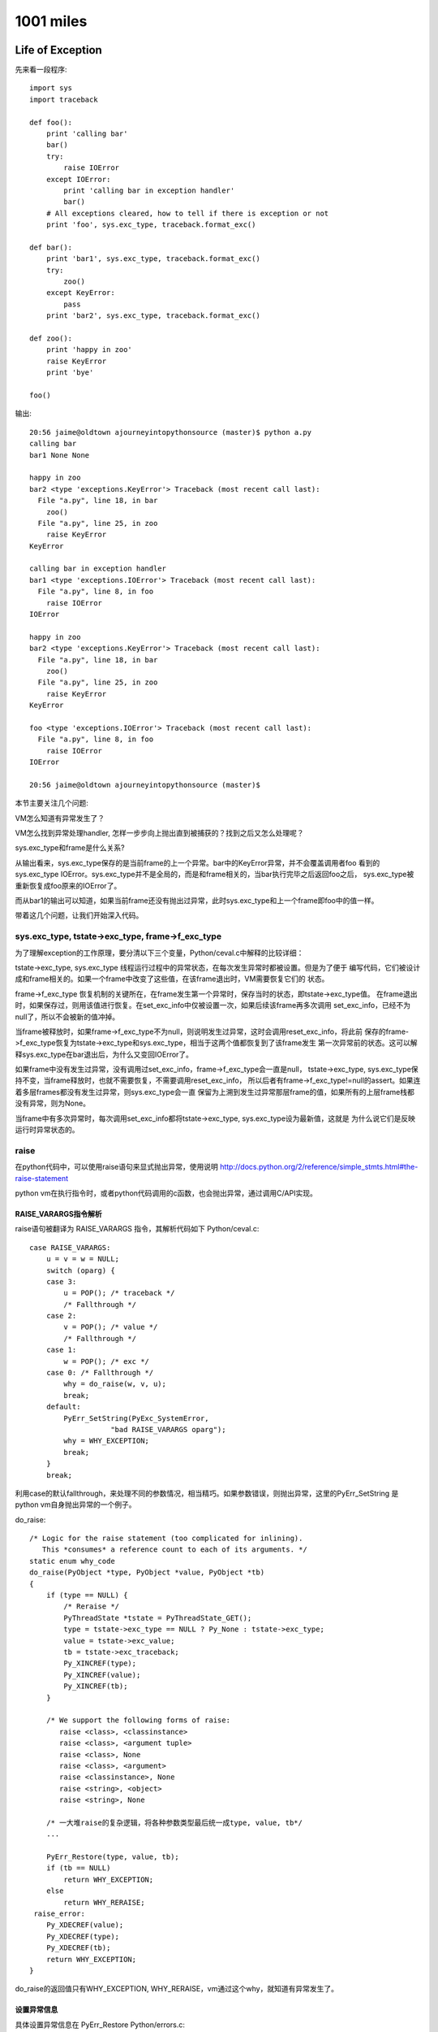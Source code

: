 1001 miles
============  
Life of Exception
-----------------------------
先来看一段程序::

    import sys
    import traceback

    def foo():
        print 'calling bar'
        bar()
        try:
            raise IOError
        except IOError:
            print 'calling bar in exception handler'
            bar()
        # All exceptions cleared, how to tell if there is exception or not
        print 'foo', sys.exc_type, traceback.format_exc()

    def bar():
        print 'bar1', sys.exc_type, traceback.format_exc()
        try:
            zoo()
        except KeyError:
            pass
        print 'bar2', sys.exc_type, traceback.format_exc()

    def zoo():
        print 'happy in zoo'
        raise KeyError
        print 'bye'

    foo()

输出::

    20:56 jaime@oldtown ajourneyintopythonsource (master)$ python a.py 
    calling bar
    bar1 None None

    happy in zoo
    bar2 <type 'exceptions.KeyError'> Traceback (most recent call last):
      File "a.py", line 18, in bar
        zoo()
      File "a.py", line 25, in zoo
        raise KeyError
    KeyError

    calling bar in exception handler
    bar1 <type 'exceptions.IOError'> Traceback (most recent call last):
      File "a.py", line 8, in foo
        raise IOError
    IOError

    happy in zoo
    bar2 <type 'exceptions.KeyError'> Traceback (most recent call last):
      File "a.py", line 18, in bar
        zoo()
      File "a.py", line 25, in zoo
        raise KeyError
    KeyError

    foo <type 'exceptions.IOError'> Traceback (most recent call last):
      File "a.py", line 8, in foo
        raise IOError
    IOError

    20:56 jaime@oldtown ajourneyintopythonsource (master)$ 

本节主要关注几个问题:

VM怎么知道有异常发生了？

VM怎么找到异常处理handler, 怎样一步步向上抛出直到被捕获的？找到之后又怎么处理呢？

sys.exc_type和frame是什么关系?

从输出看来，sys.exc_type保存的是当前frame的上一个异常。bar中的KeyError异常，并不会覆盖调用者foo
看到的sys.exc_type IOError。sys.exc_type并不是全局的，而是和frame相关的，当bar执行完毕之后返回foo之后，
sys.exc_type被重新恢复成foo原来的IOError了。

而从bar1的输出可以知道，如果当前frame还没有抛出过异常，此时sys.exc_type和上一个frame即foo中的值一样。

带着这几个问题，让我们开始深入代码。

sys.exc_type, tstate->exc_type, frame->f_exc_type
~~~~~~~~~~~~~~~~~~~~~~~~~~~~~~~~~~~~~~~~~~~~~~~~~~~~~~~~
为了理解exception的工作原理，要分清以下三个变量，Python/ceval.c中解释的比较详细：

tstate->exc_type, sys.exc_type 线程运行过程中的异常状态，在每次发生异常时都被设置。但是为了便于
编写代码，它们被设计成和frame相关的。如果一个frame中改变了这些值，在该frame退出时，VM需要恢复它们的
状态。

frame->f_exc_type 恢复机制的关键所在，在frame发生第一个异常时，保存当时的状态，即tstate->exc_type值。
在frame退出时，如果保存过，则用该值进行恢复。在set_exc_info中仅被设置一次，如果后续该frame再多次调用
set_exc_info，已经不为null了，所以不会被新的值冲掉。

当frame被释放时，如果frame->f_exc_type不为null，则说明发生过异常，这时会调用reset_exc_info，将此前
保存的frame->f_exc_type恢复为tstate->exc_type和sys.exc_type，相当于这两个值都恢复到了该frame发生
第一次异常前的状态。这可以解释sys.exc_type在bar退出后，为什么又变回IOError了。

如果frame中没有发生过异常，没有调用过set_exc_info，frame->f_exc_type会一直是null，
tstate->exc_type, sys.exc_type保持不变，当frame释放时，也就不需要恢复，不需要调用reset_exc_info，
所以后者有frame->f_exc_type!=null的assert。如果连着多层frames都没有发生过异常，则sys.exc_type会一直
保留为上溯到发生过异常那层frame的值，如果所有的上层frame栈都没有异常，则为None。

当frame中有多次异常时，每次调用set_exc_info都将tstate->exc_type, sys.exc_type设为最新值，这就是
为什么说它们是反映运行时异常状态的。

raise
~~~~~~~~~~~~~~~~~~~~~~
在python代码中，可以使用raise语句来显式抛出异常，使用说明 
http://docs.python.org/2/reference/simple_stmts.html#the-raise-statement

python vm在执行指令时，或者python代码调用的c函数，也会抛出异常，通过调用C/API实现。

RAISE_VARARGS指令解析
^^^^^^^^^^^^^^^^^^^^^^^^^^^
raise语句被翻译为 RAISE_VARARGS 指令，其解析代码如下 Python/ceval.c::

        case RAISE_VARARGS:
            u = v = w = NULL;
            switch (oparg) {
            case 3:
                u = POP(); /* traceback */
                /* Fallthrough */
            case 2:
                v = POP(); /* value */
                /* Fallthrough */
            case 1:
                w = POP(); /* exc */
            case 0: /* Fallthrough */
                why = do_raise(w, v, u);
                break;
            default:
                PyErr_SetString(PyExc_SystemError,
                           "bad RAISE_VARARGS oparg");
                why = WHY_EXCEPTION;
                break;
            }
            break;

利用case的默认fallthrough，来处理不同的参数情况，相当精巧。如果参数错误，则抛出异常，这里的PyErr_SetString
是python vm自身抛出异常的一个例子。

do_raise::

    /* Logic for the raise statement (too complicated for inlining).
       This *consumes* a reference count to each of its arguments. */
    static enum why_code
    do_raise(PyObject *type, PyObject *value, PyObject *tb)
    {
        if (type == NULL) {
            /* Reraise */
            PyThreadState *tstate = PyThreadState_GET();
            type = tstate->exc_type == NULL ? Py_None : tstate->exc_type;
            value = tstate->exc_value;
            tb = tstate->exc_traceback;
            Py_XINCREF(type);
            Py_XINCREF(value);
            Py_XINCREF(tb);
        }

        /* We support the following forms of raise:
           raise <class>, <classinstance>
           raise <class>, <argument tuple>
           raise <class>, None
           raise <class>, <argument>
           raise <classinstance>, None
           raise <string>, <object>
           raise <string>, None

        /* 一大堆raise的复杂逻辑，将各种参数类型最后统一成type, value, tb*/
        ...

        PyErr_Restore(type, value, tb);
        if (tb == NULL)
            return WHY_EXCEPTION;
        else
            return WHY_RERAISE;
     raise_error:
        Py_XDECREF(value);
        Py_XDECREF(type);
        Py_XDECREF(tb);
        return WHY_EXCEPTION;
    }

do_raise的返回值只有WHY_EXCEPTION, WHY_RERAISE，vm通过这个why，就知道有异常发生了。

设置异常信息
^^^^^^^^^^^^^^^^^^^^^^^^
具体设置异常信息在 PyErr_Restore Python/errors.c::

    void
    PyErr_Restore(PyObject *type, PyObject *value, PyObject *traceback)
    {
        PyThreadState *tstate = PyThreadState_GET();
        PyObject *oldtype, *oldvalue, *oldtraceback;

        if (traceback != NULL && !PyTraceBack_Check(traceback)) {
            /* XXX Should never happen -- fatal error instead? */
            /* Well, it could be None. */
            Py_DECREF(traceback);
            traceback = NULL;
        }

        /* Save these in locals to safeguard against recursive
           invocation through Py_XDECREF */
        oldtype = tstate->curexc_type;
        oldvalue = tstate->curexc_value;
        oldtraceback = tstate->curexc_traceback;

        tstate->curexc_type = type;
        tstate->curexc_value = value;
        tstate->curexc_traceback = traceback;

        Py_XDECREF(oldtype);
        Py_XDECREF(oldvalue);
        Py_XDECREF(oldtraceback);
    }

设置了tstate->curexc_type，而不是tstate->exc_type，才明白，原来当前线程的异常信息都是存在
前者里的，后者tstate->exc_type, 和sys.exc_type，只是为了方便在except的handler中拿到本frame的
异常信息之用。不然如果sys.exc_type不是frame相关的，如果handler自身也有异常，就会冲掉原来的异常。
当然除非你用except Exception, e的方法先保存下这个e。

由于任何时候都只有一个异常在被处理: 1. 查找handler中(只能有一个查找)，2. 执行handler中(相当于已被处理，
如果再有异常则goto 1)，所以用一个变量tstate->curexc_type来存储当前异常信息，是合理的。

相应读取当前异常信息的PyErr_Occurred就简单多了::

    PyObject *
    PyErr_Occurred(void)
    {
        PyThreadState *tstate = PyThreadState_GET();

        return tstate->curexc_type;
    }

判断是否有异常发生，简言之，如果当前线程的tstate->curexc_type 不是NULL，则python就认为有什么地方抛出异常了。

查看当前异常是否匹配某个异常exc PyErr_ExceptionMatches

清空异常信息 PyErr_Clear，将tstate->curexc_type设为null， 让系统认为没有异常发生。

NoMemory的异常比较有意思::

    PyObject *
    PyErr_NoMemory(void)
    {
        if (PyErr_ExceptionMatches(PyExc_MemoryError))
            /* already current */
            return NULL;

        /* raise the pre-allocated instance if it still exists */
        if (PyExc_MemoryErrorInst)
            PyErr_SetObject(PyExc_MemoryError, PyExc_MemoryErrorInst);
        else
            /* this will probably fail since there's no memory and hee,
               hee, we have to instantiate this class
            */
            //已经没有内存了，所以只有抛出一个class了事
            PyErr_SetNone(PyExc_MemoryError);

        return NULL;
    }

VM感知异常发生
^^^^^^^^^^^^^^^^^^^^^^^
现在的情况是，执行到了raise语句，或者其他指令，函数执行过程中，发生了异常，异常信息
已经被记录到tstate->curexc_type，但是vm的主循环怎么感知到这个异常并启动处理机制呢？

RAISE_VARARGS 设置了why之后，就break掉指令解析switch结构，跳转到on_error label了。

why::

    /* Status code for main loop (reason for stack unwind) */
    enum why_code {
            WHY_NOT =       0x0001, /* No error */
            WHY_EXCEPTION = 0x0002, /* Exception occurred */
            WHY_RERAISE =   0x0004, /* Exception re-raised by 'finally' */
            WHY_RETURN =    0x0008, /* 'return' statement */
            WHY_BREAK =     0x0010, /* 'break' statement */
            WHY_CONTINUE =  0x0020, /* 'continue' statement */
            WHY_YIELD =     0x0040  /* 'yield' operator */
    };

指令善后处理 on_error::

            on_error:

                    READ_TIMESTAMP(inst1);

                    /* Quickly continue if no error occurred */

                    if (why == WHY_NOT) {
                        if (err == 0 && x != NULL) {
                        // 调用PyErr_Occurred再检测一次，看是否真的没有错误
                        // CHECKEXC 主要是为了防止vm自身实现错误导致的意外情况
                        // Q: 本次exception处理完之后，是什么时候调用PyErr_Clear的？
            #ifdef CHECKEXC
                            /* This check is expensive! */
                            if (PyErr_Occurred())
                                fprintf(stderr,
                                    "XXX undetected error\n");
                            else {
            #endif
                                READ_TIMESTAMP(loop1);
                                continue; /* Normal, fast path */
            #ifdef CHECKEXC
                            }
            #endif
                        }
                        // err 不为0，或者指令运算结果x为NULL
                        // 这应该是很多c扩展模块里面返回NULL就会抛出异常的原理
                        why = WHY_EXCEPTION;
                        x = Py_None;
                        err = 0;
                    }

                    /* Double-check exception status */

                    if (why == WHY_EXCEPTION || why == WHY_RERAISE) {
                        if (!PyErr_Occurred()) {
                            // 设置了why，但是却没有异常信息
                            PyErr_SetString(PyExc_SystemError,
                                "error return without exception set");
                            why = WHY_EXCEPTION;
                        }
                    }
            #ifdef CHECKEXC
                    else {
                        // 没有设置why，却有异常信息
                        ...
                    }
            #endif

                    /* Log traceback info if this is a real exception */
                    ...


                    /* For the rest, treat WHY_RERAISE as WHY_EXCEPTION */

                    if (why == WHY_RERAISE)
                        why = WHY_EXCEPTION;


好的，VM对why的处理到此结束，下面就开始寻找except handler了，对堆栈进行复杂的操作，
不停的回溯frame，直到遇到一个except语句为止。

except
~~~~~~~~~~~~~~~~~~~
异常！异常！Don't panic，我们有except。

异常处理指令
^^^^^^^^^^^^^^^^^^^^^^^^^^^^^^^^^^^^^
try..except..finally对应的vm指令::

    10:07 jaime@oldtown ajourneyintopythonsource (master)$ cat e.py


    def foo():
        raise IOError

    try:
        a = 1
        foo()
    except IOError:
        print 'IOError'
    finally:
        print 'Finally'

    a = 2
    10:26 jaime@oldtown ajourneyintopythonsource (master)$ 


    10:07 jaime@oldtown ajourneyintopythonsource (master)$ python -m dis e.py 
      3           0 LOAD_CONST               0 (<code object foo at 0x1006f56b0, file "e.py", line 3>)
                  3 MAKE_FUNCTION            0
                  6 STORE_NAME               0 (foo)

      6           9 SETUP_FINALLY           46 (to 58)
                 12 SETUP_EXCEPT            17 (to 32)

      7          15 LOAD_CONST               1 (1)
                 18 STORE_NAME               1 (a)

      8          21 LOAD_NAME                0 (foo)
                 24 CALL_FUNCTION            0
                 27 POP_TOP             
                 28 POP_BLOCK           
                 29 JUMP_FORWARD            22 (to 54)

      9     >>   32 DUP_TOP             
                 33 LOAD_NAME                2 (IOError)
                 36 COMPARE_OP              10 (exception match)
                 39 POP_JUMP_IF_FALSE       53
                 42 POP_TOP             
                 43 POP_TOP             
                 44 POP_TOP             

     10          45 LOAD_CONST               2 ('IOError')
                 48 PRINT_ITEM          
                 49 PRINT_NEWLINE       
                 50 JUMP_FORWARD             1 (to 54)
            >>   53 END_FINALLY         
            >>   54 POP_BLOCK           
                 55 LOAD_CONST               3 (None)

     12     >>   58 LOAD_CONST               4 ('Finally')
                 61 PRINT_ITEM          
                 62 PRINT_NEWLINE       
                 63 END_FINALLY         

     14          64 LOAD_CONST               5 (2)
                 67 STORE_NAME               1 (a)
                 70 LOAD_CONST               3 (None)
                 73 RETURN_VALUE        

SETUP_EXCEPT，SETUP_FINALLY: 初始化try block，记录except，finally的地址

指令24 CALL_FUNCTION调用函数foo，如果没有异常，指令29直接跳转到54执行finally。

如果有异常，则指令24返回的时候，确切的说是foo函数的raise语句执行完之后，python vm就会启动异常处理机制，
找到SETUP_EXCEPT记录的except地址32，调整堆栈，跳转到这里执行。注意，这个跳转是vm自动完成的，并没有对应的
指令，这一部分的介绍见下节。

进入handler之后，如果except匹配，则执行完处理语句后，指令50直接跳转到指令54执行finally。
如果异常不匹配，指令39跳转到指令53，比匹配的情况多执行了一个END_FINALLY，reraise异常，
即该异常也算被handle过了，只不过这个handle因为不匹配，选择重新抛出了异常::

    case END_FINALLY:
            v = POP();
            if (PyInt_Check(v)) {
            ...
            }
            else if (PyExceptionClass_Check(v) ||
                     PyString_Check(v)) {
                w = POP();
                u = POP();
                PyErr_Restore(v, w, u);
                why = WHY_RERAISE;
                break;
            }
            ...
            Py_DECREF(v);
            break;

指令53执行完后，也执行了finally部分代码。可见，python vm生成的try block handler编译码，
保证了不管在什么情况下，finally都会得到执行。

如果try有多个except语句，也和此类似，实际上try的handler只有一个，多个except只是
对应于该handler里的多个条件判断。SETUP_EXCEPT指令只记录第一个except的跳转地址。

如果try没有except语句，那么就不会有SETUP_EXCEPT指令，而只有一个SETUP_FINALLY指令，
finally的代码既是该block的handler。

寻找handler
^^^^^^^^^^^^^^^^^^^^^
::

            /* Unwind stacks if a (pseudo) exception occurred */

            /* block结束处理。Q: 有那些情况会生成一个新的block？
            exception是一种特殊的block，先在本frame的所有blocks里面寻找handler，
            如果没有找到，则退出本frame，到上一层frame里面继续寻找。frame的退出通常意味着函数的返回，
            即CALL_FUNCTION指令的返回，在上一层frame里面，又会继续走到这段代码。
            */

            fast_block_end:
                    // 逐层向上回溯block。Q: Block, Frame有什么区别？
                    while (why != WHY_NOT && f->f_iblock > 0) {

                        // 获得上一层block，循环迭代器
                        PyTryBlock *b = PyFrame_BlockPop(f);

                        assert(why != WHY_YIELD);
                        // continue语句
                        if (b->b_type == SETUP_LOOP && why == WHY_CONTINUE) {
                            /* For a continue inside a try block,
                               don't pop the block for the loop. */
                            PyFrame_BlockSetup(f, b->b_type, b->b_handler,
                                               b->b_level);
                            why = WHY_NOT;
                            JUMPTO(PyInt_AS_LONG(retval));
                            Py_DECREF(retval);
                            break;
                        }

                        // 清除堆栈
                        while (STACK_LEVEL() > b->b_level) {
                            v = POP();
                            Py_XDECREF(v);
                        }
                        // break语句
                        if (b->b_type == SETUP_LOOP && why == WHY_BREAK) {
                            why = WHY_NOT;
                            JUMPTO(b->b_handler);
                            break;
                        }

                        // Good, 找到最近一层try..except..block块了
                        if (b->b_type == SETUP_FINALLY || // 对应于没有except只有finally的情况，finally必须得到执行
                            (b->b_type == SETUP_EXCEPT &&
                             why == WHY_EXCEPTION)) {
                            if (why == WHY_EXCEPTION) {
                                PyObject *exc, *val, *tb;
                                PyErr_Fetch(&exc, &val, &tb);
                                if (val == NULL) {
                                    val = Py_None;
                                    Py_INCREF(val);
                                }
                                /* Make the raw exception data
                                   available to the handler,
                                   so a program can emulate the
                                   Python main loop.  Don't do
                                   this for 'finally'. */

                                // 设置 tstate->exc_type, sys.exc_type
                                if (b->b_type == SETUP_EXCEPT) {
                                    PyErr_NormalizeException(
                                        &exc, &val, &tb);
                                    set_exc_info(tstate,
                                                 exc, val, tb);
                                }
                                // 把异常信息压入堆栈，为执行except handler做准备
                                // 对应于上面反汇编后 42, 43, 44 三个POP指令
                                if (tb == NULL) {
                                    Py_INCREF(Py_None);
                                    PUSH(Py_None);
                                } else
                                    PUSH(tb);
                                PUSH(val);
                                PUSH(exc);
                            }
                            else {
                            // 函数返回的情况
                                if (why & (WHY_RETURN | WHY_CONTINUE))
                                    PUSH(retval);
                                v = PyInt_FromLong((long)why);
                                PUSH(v);
                            }
                            /* 跳转到block的handler，即except handler
                            注意why已经变为WHY_NOT了，意味着异常处理handler已经找到了
                            至于是否匹配则交由python层去解决。还记得上面吗？如果没匹配，会执行
                            END_FINALLY重新raise异常*/
                            why = WHY_NOT;
                            JUMPTO(b->b_handler);
                            break;
                        }
                    } /* unwind stack */

                    /* End the loop if we still have an error (or return) */

                    // 在本frame里面没有找到handler，结束loop，退出本frame执行
                    if (why != WHY_NOT)
                        break;
                    READ_TIMESTAMP(loop1);

                } /* main loop */ //指令解析for loop

                ...

                // frame结束的时候，恢复tstate->exc_type, sys.exc_type
                if (tstate->frame->f_exc_type != NULL)
                    reset_exc_info(tstate);
                else {
                    assert(tstate->frame->f_exc_value == NULL);
                    assert(tstate->frame->f_exc_traceback == NULL);
                }

                /* pop frame */
            exit_eval_frame:
                Py_LeaveRecursiveCall();
                tstate->frame = f->f_back;

                return retval;
            }

至此，你也许还有一个疑问，tstate->curexc_type是不是没有清掉？进入handler之后，已经恢复了正常的
指令执行流程，下一条指令执行的时候，PyErr_Occurred肯定不能返回true，这个问题不解决，就像有个东西
一直在hunting你，让你坐立不安。

看看 PyErr_Fetch 吧，Python/errors.c::

    void
    PyErr_Fetch(PyObject **p_type, PyObject **p_value, PyObject **p_traceback)
    {
        PyThreadState *tstate = PyThreadState_GET();

        *p_type = tstate->curexc_type;
        *p_value = tstate->curexc_value;
        *p_traceback = tstate->curexc_traceback;

        tstate->curexc_type = NULL;
        tstate->curexc_value = NULL;
        tstate->curexc_traceback = NULL;
    }

世界安静了，一切都在恰当的位置。

自制极简socket模块
--------------------------------
socket是python网络通信的主要模块，它实际上只是_socket的一个简单wrap。通过分析_socket模块的
源码 Modules/socketmodule.c，可以加深对python socket工作原理的理解。

这个文件有5000多行，如果我们只想要最基本的网络功能，建立连接，接收，发送tcp数据，别的
如ipv6，gethostby*, inet_*等辅助性函数都不需要，也不用考虑平台可移植性，这样一个
极简的可以工作socket模块会是什么样子呢?

注：本例中的代码几乎全部copy自socketmodule.c

完整代码: https://github.com/nkchenz/cpythonjourney/blob/sockmini/Modules/socketmini.c

_sockmini模块
~~~~~~~~~~~~~~~~~~
我们的新模块为_sockmini，将使用一个新的类型sockmini来标识自定义的socket对象， 对应关系:
_socket -> _sockmini, _socket.socket -> _sockmini.sockmini

新建文件 Modules/socketmini.c::

    static PyMethodDef sockmini_methods[] = {
        {"setdefaulttimeout",       socket_setdefaulttimeout,
         METH_O, setdefaulttimeout_doc},
        {NULL}  /* Sentinel */
    };

    PyMODINIT_FUNC
    init_sockmini(void) 
    {
        PyObject* m;

        m = Py_InitModule3("_sockmini", sockmini_methods, "sockmini module");
        if(m == NULL)
            return;

        /* The general exception type */
        socket_error = PyErr_NewException("_sockmini.error",
                                          PyExc_IOError, NULL);
        if(socket_error == NULL)
            return;
        Py_INCREF(socket_error);
        PyModule_AddObject(m, "error", socket_error);
     
        /* Add a new type to module */
        Py_TYPE(&sockmini_type) = &PyType_Type;
        Py_INCREF((PyObject *)&sockmini_type);
        if (PyModule_AddObject(m, "sockmini",
                               (PyObject *)&sockmini_type) != 0)
            return;
    }


_sockmini模块只有一个模块级方法socket_setdefaulttimeout，成员error类似于socket.error，用来设置异常，
另一个成员sockmini就是我们的新socket对象。

sockmini type
~~~~~~~~~~~~~~~~
sockmini和socket.socket类型使用同样的存储结构PySocketSockObject，这样很多函数参数的类型
都可以复用::

    static PyMethodDef sock_methods[] = {
        {"connect",           (PyCFunction)sock_connect, METH_O,
                          connect_doc},

        {"close",             (PyCFunction)sock_close, METH_NOARGS,
                          close_doc},
        {"recv",              (PyCFunction)sock_recv, METH_VARARGS,
                          recv_doc},
        {"send",              (PyCFunction)sock_send, METH_VARARGS,
                          send_doc},
        {NULL,                      NULL}           /* sentinel */
    };

    /* Type object for socket objects. */

    static PyTypeObject sockmini_type = {
        PyVarObject_HEAD_INIT(0, 0)         /* Must fill in type value later */
        "_sockmini.sockmini",                           /* tp_name */
        sizeof(PySocketSockObject),                 /* tp_basicsize */
        0,                                          /* tp_itemsize */
        (destructor)sock_dealloc,                   /* tp_dealloc */
        ...
        PyObject_GenericGetAttr,                    /* tp_getattro */
        ...
        sock_methods,                               /* tp_methods */
        ...
        sock_initobj,                               /* tp_init */
        PyType_GenericAlloc,                        /* tp_alloc */
        PyType_GenericNew,                          /* tp_new */
        PyObject_Del,                               /* tp_free */
    };

sockmini只有四个methods: connect，recv，send，close，底层的c struct是PySocketSockObject，
初始化函数 sock_initobj, 释放时调用sock_dealloc。

初始化和释放sock object
~~~~~~~~~~~~~~~~~~~~~~~~~~~
::

    static int
    sock_initobj(PyObject *self)
    {
        PySocketSockObject *s = (PySocketSockObject *)self;
        int fd;
        int family = AF_INET, type = SOCK_STREAM, proto = 0;

        Py_BEGIN_ALLOW_THREADS
        fd = socket(family, type, proto);
        Py_END_ALLOW_THREADS
        if (fd < 0) {
            PyErr_SetString(socket_error, "Failed to create socket");
            return -1;
        }

        s->sock_fd = fd;
        s->sock_family = family;
        s->sock_type = type;
        s->sock_proto = proto;

        /* Notes: Be carefull about the concept of timeout here
         *
         *  It only measures the time when a socket becomes ready to read or write, not the time
         *  took to send or read your data, alas, it's the max idle time spent on waiting,
         *  not the real busy io time
         * */
        s->sock_timeout = defaulttimeout;
        /* Set to non blocking if timeout is not negative */
        if (s->sock_timeout >= 0.0)
            set_blocking(s, 0);
        return 0;
    }

family，type，proto使用硬编码，仅支持tcp stream。创建sockmini对象时，默认使用defaulttimeout
全局变量，该变量可以通过模块函数 _sockmini.setdefaulttimeout 设置。默认值为-1，表示使用blocking fd。

sock_timeout的意义:

- 0.0 non-blocking mode
- > 0 timeout mode, 底层是non-blocking fd
- < 0 blocking mode

See http://docs.python.org/2/library/socket.html#socket.socket.settimeout

如果sockmini对象的超时时间>0，则要使用nonblocking的socket fd，这样底层的connect，send，
recv等c函数才不会一直等待，timeout才有意义。注意，这里的timeout是等待IO变成可用的时间，
而不是实际执行IO的时间，后面可以详细看到。

sock_dealloc 函数并没有什么修改。

connect, close
~~~~~~~~~~~~~~~~~~~~~
_socket模块的getsockaddrarg非常复杂，因为要解析各种各样的协议，而我们的_sockmini只用关心
tcp，就简单的多了::

    static int
    getsockaddrarg(PySocketSockObject *s, PyObject *args,
                   struct sockaddr *addr_ret, int *len_ret)
    {
        struct sockaddr_in* addr;
        char *host;
        int port, result;
        struct addrinfo hints, *res;
        size_t addr_ret_size;

        if (!PyArg_ParseTuple(args, "si:connect", &host, &port))
            return 0;

        addr=(struct sockaddr_in*)addr_ret;

        /* Getaddrinfo */
        memset(&hints, 0, sizeof(hints));
        hints.ai_family = AF_INET;
        Py_BEGIN_ALLOW_THREADS
        result = getaddrinfo(host, NULL, &hints, &res);
        Py_END_ALLOW_THREADS
        if (result) {
            PyErr_SetString(socket_error, "Failed to getaddrinfo ");
            return 0;
        }

        addr_ret_size = sizeof(*addr);
        if (res->ai_addrlen < addr_ret_size)
            addr_ret_size = res->ai_addrlen;
        memcpy((char *) addr, res->ai_addr, addr_ret_size);
        freeaddrinfo(res);

        addr->sin_family = AF_INET;
        addr->sin_port = htons((short)port);
        *len_ret = sizeof *addr;

        return 1;
    }

    /* s.connect(sockaddr) method */

    static PyObject *
    sock_connect(PySocketSockObject *s, PyObject *args)
    {
        sock_addr_t addrbuf;
        int addrlen;
        int res, timeout = 0;

        if (!getsockaddrarg(s, args, SAS2SA(&addrbuf), &addrlen))
            return NULL;

        Py_BEGIN_ALLOW_THREADS
        res = connect(s->sock_fd, SAS2SA(&addrbuf), addrlen);
        if (s->sock_timeout > 0.0) {
            // If timeout is given, use poll to check whether it's ready
            if (res < 0 && errno == EINPROGRESS) {
                timeout = poll_check(s, 1);
                if (timeout == 0) {
                    /* Bug #1019808: in case of an EINPROGRESS,
                       use getsockopt(SO_ERROR) to get the real
                       error. */
                    socklen_t res_size = sizeof res;
                    (void)getsockopt(s->sock_fd, SOL_SOCKET,
                                     SO_ERROR, &res, &res_size);
                    if (res == EISCONN)
                        res = 0;
                    errno = res;
                }
                else if (timeout == -1) {
                    res = errno;            /* had error */
                }
            }
        }
        Py_END_ALLOW_THREADS

        if (timeout == 1){
            PyErr_SetString(socket_error, "timed out");
            return NULL;
        }
        if (res != 0)
            return PyErr_SetFromErrno(socket_error);
        Py_INCREF(Py_None);
        return Py_None;
    }

connect的逻辑是这样的:

- 调用 getsockaddrarg 解析地址
- 底层connect
- 如果不是timeout mode，那么底层connect的结果就是我们要的结果
- 如果超时时间>0，意味着我们在connect一个non-blocking的socket fd，如果成功则一切OK。
  如果失败，那要看是不是真的失败了，可能只是inprogress，表示连接还在建立中，这时就要
  调用poll_check，等待连接变为可用再返回。#1019808的意思是，poll在non-blocking fd EINPROGRESS时
  也有可能返回0，需要特殊处理，查看具体状态。这里的逻辑比较复杂，可能还有问题。
- 错误处理

sock_close 没有修改。

timeout, poll_check
~~~~~~~~~~~~~~~~~~~~~~~~~
poll_check 超时检测，查看fd是否就绪。返回1则表示等待超时，-1错误发生，0 IO就绪或其他。

如果sock对象不处于timeout mode，即sock_timeout<=0.0，则无需检测超时。不执行任何操作，
立即返回0。只有timeout>0.0时，才会调用系统的poll，等待IO事件发生，该函数返回之后，
调用者就可以立即操作non-blocking的fd了。

::

    int poll_check(PySocketSockObject *s, int writing)
    {
        int n;

        struct pollfd pollfd;
        int timeout;

        // If in blocking mode, do nothing
        if (s->sock_timeout <= 0.0)
            return 0;

        pollfd.fd = s->sock_fd;
        pollfd.events = writing ? POLLOUT : POLLIN;

        /* s->sock_timeout is in seconds, timeout in ms */
        timeout = (int)(s->sock_timeout * 1000 + 0.5);
        n = poll(&pollfd, 1, timeout);
            
        /* Returns 1 on timeout, -1 on error, 0 otherwise. */
        if (n < 0)
            return -1;
        if (n == 0){
            return 1;
        }
        return 0;
    }

send, recv
~~~~~~~~~~~~~~~~~~
有了poll_check这个利器之后，真正的发送，接收函数反而比较简单。

sock_send 在发送数据前调用poll_check，非timeout mode下，poll_check什么也不做，一切交由
后续的send函数处理，blocking的fd有可能可能，non-blocking的fd则不会等待，符合上层的语义。

在timeout mode下，timeout>0.0，则poll_check最多等待timeout时间后返回。如果没超时也没出错
则为io就绪，后续send会一次发送尽可能多的数据，因为这是non-blocking fd, send不会等待。
timeout的实现借助non-blocking fd得以完成。需要注意，send发送数据的耗时并没有计算在timeout里，
timeout的意义仅限于IO等待超时。

当底层的send返回时，进行错误检查，用PyErr_SetFromErrno根据errno设置了合理的异常。

sock_recv 函数的逻辑与此类似。

::

    static PyObject *
    sock_send(PySocketSockObject *s, PyObject *args)
    {

        char *buf;
        int len, n = -1, flags = 0, timeout;
        Py_buffer pbuf;

        if (!PyArg_ParseTuple(args, "s*|i:send", &pbuf, &flags))
            return NULL;

        buf = pbuf.buf;
        len = pbuf.len;

        Py_BEGIN_ALLOW_THREADS
        timeout = poll_check(s, 1);
        if (!timeout) // no error and timeout
            n = send(s->sock_fd, buf, len, flags);
        Py_END_ALLOW_THREADS

        PyBuffer_Release(&pbuf);

        if (timeout == 1){
            PyErr_SetString(socket_error, "timed out");
            return NULL;
        }
        if (n < 0)
            return PyErr_SetFromErrno(socket_error);
        return PyInt_FromLong((long)n);
    }


    static PyObject *
    sock_recv(PySocketSockObject *s, PyObject *args)
    {
        int recvlen, flags = 0, timeout;
        ssize_t outlen;
        PyObject *buf;

        if (!PyArg_ParseTuple(args, "i|i:recv", &recvlen, &flags))
            return NULL;

        if (recvlen < 0) {
            PyErr_SetString(PyExc_ValueError,
                            "negative buffersize in recv");
            return NULL;
        }

        /* Allocate a new string. */
        buf = PyString_FromStringAndSize((char *) 0, recvlen);
        if (buf == NULL)
            return NULL;

        Py_BEGIN_ALLOW_THREADS
        timeout = poll_check(s, 0);
        if (!timeout) // no error and timeout
            outlen = recv(s->sock_fd, PyString_AS_STRING(buf), recvlen, flags);
        Py_END_ALLOW_THREADS

        if (timeout == 1){
            PyErr_SetString(socket_error, "timed out");
            return NULL;
        }
        if (outlen < 0) {
            /* An error occurred, release the string and return an
               error. */
            Py_DECREF(buf);
            return PyErr_SetFromErrno(socket_error);
        }
        if (outlen != recvlen) {
            /* We did not read as many bytes as we anticipated, resize the
               string if possible and be succesful. */
            if (_PyString_Resize(&buf, outlen) < 0)
                /* Oopsy, not so succesful after all. */
                return NULL;
        }

        return buf;
    }

注意，当send写入0个字节，recv读取到空字符串时，不一定表示错误。

综合下来，其实整个模块复杂的地方就在于对timeout的处理，其他都是对socket c编程的直接封装。

编译设置
~~~~~~~~~~~~~
修改setup.py，告诉make编译我们的_sockmini模块::

    diff --git a/setup.py b/setup.py
    index 6e02114..76b6afd 100644
    --- a/setup.py
    +++ b/setup.py
    @@ -689,6 +689,9 @@ class PyBuildExt(build_ext):
             # socket(2)
             exts.append( Extension('_socket', ['socketmodule.c'],
                                    depends = ['socketmodule.h']) )
    +        exts.append( Extension('_sockmini', ['socketmini.c'],
    +                               depends = ['socketmodule.h']) )
    +
             # Detect SSL support for the socket module (via _ssl)
             search_for_ssl_incs_in = [
                                   '/usr/local/ssl/include',

make ::

    13:59 jaime@oldtown 2.6.7 (sockmini)$ make
    running build
    running build_ext
    building '_sockmini' extension
    gcc -fno-strict-aliasing -g -O2 -DNDEBUG -g -fwrapv -O3 -Wall -Wstrict-prototypes -I. -I/Users/jaime/source/2.6.7/./Include -I/Users/jaime/source/2.6.7/./Mac/Include -I. -IInclude -I./Include -I/usr/local/include -I/Users/jaime/source/2.6.7/Include -I/Users/jaime/source/2.6.7 -c /Users/jaime/source/2.6.7/Modules/socketmini.c -o build/temp.macosx-10.4-x86_64-2.6/Users/jaime/source/2.6.7/Modules/socketmini.o
    /Users/jaime/source/2.6.7/Modules/socketmini.c:389: warning: initialization from incompatible pointer type
    /Users/jaime/source/2.6.7/Modules/socketmodule.h:228: warning: ‘PySocketModule_ImportModuleAndAPI’ defined but not used
    gcc -bundle -undefined dynamic_lookup build/temp.macosx-10.4-x86_64-2.6/Users/jaime/source/2.6.7/Modules/socketmini.o -L/usr/local/lib -o build/lib.macosx-10.4-x86_64-2.6/_sockmini.so

    ...

    running build_scripts
    13:59 jaime@oldtown 2.6.7 (sockmini)$ 

测试代码
~~~~~~~~~~~~
::

    #import _socket as _sockmini
    #from _socket import socket as sockmini

    import _sockmini
    from _sockmini import sockmini

    _sockmini.setdefaulttimeout(3)

    s = sockmini()
    s.connect(('www.google.com', 80))
    #s.connect(('www.github.com', 80))
    #s.connect(('www.douban.com', 80))
    s.send('GET / HTTP/1.1\n\n')
    data = ''
    while 1:
        tmp = s.recv(4096)
        print '-', len(tmp), tmp
        if not tmp:
            break
        data += tmp
    print data


运行输出::

    10:41 jaime@oldtown 2.6.7 (sockmini)$ ./python.exe tests/test_sockmini.py 
    - 1279 HTTP/1.1 302 Found
      Location:
      http://www.google.com.hk/url?sa=p&hl=zh-CN&pref=hkredirect&pval=yes&q=http://www.google.com.hk/&ust=1353811295390764&usg=AFQjCNGq9Gh7aZ15wEgee3rdzZBwbYxXUQ
      Cache-Control: private
      Content-Type: text/html; charset=UTF-8
      Set-Cookie:
      PREF=ID=1adfb854d08d14e0:FF=0:NW=1:TM=1353811265:LM=1353811265:S=XEogFSHieh_DmFUd;
      ...
      Server: gws
      Content-Length: 376
      X-XSS-Protection: 1; mode=block
      X-Frame-Options: SAMEORIGIN

    <HTML><HEAD><meta http-equiv="content-type" content="text/html;charset=utf-8">
    <TITLE>302 Moved</TITLE></HEAD><BODY>
    <H1>302 Moved</H1>
    The document has moved
    <A
    HREF="http://www.google.com.hk/url?sa=p&amp;hl=zh-CN&amp;pref=hkredirect&amp;pval=yes&amp;q=http://www.google.com.hk/&amp;ust=1353811295390764&amp;usg=AFQjCNGq9Gh7aZ15wEgee3rdzZBwbYxXUQ">here</A>.
    </BODY></HTML>

Notes
~~~~~~~~~~
虽然比较简陋，而且可能还有很多问题，但是我们确实有了一个可以工作的socket模块，it's fun.

cProfile
--------------

cProfile是python的性能测试模块，它只是_lsprof模块的一个封装，用来展示输出后者收集的数据。

运行profile实际上是在enable，disable Python VM的profiling功能。

Lib/cProfile.py::

    class Profile(_lsprof.Profiler):
        """Profile(custom_timer=None, time_unit=None, subcalls=True, builtins=True)

        ...
     
        def runctx(self, cmd, globals, locals):
            self.enable()
            try:
                exec cmd in globals, locals
            finally:
                self.disable()
            return self

Module/_lsprof.c::

    static PyObject*
    profiler_enable(ProfilerObject *self, PyObject *args, PyObject *kwds)
    {
        int subcalls = -1;
        int builtins = -1;
        static char *kwlist[] = {"subcalls", "builtins", 0};
        if (!PyArg_ParseTupleAndKeywords(args, kwds, "|ii:enable",
                                         kwlist, &subcalls, &builtins))
            return NULL;
        if (setSubcalls(self, subcalls) < 0 || setBuiltins(self, builtins) < 0)
            return NULL;
        PyEval_SetProfile(profiler_callback, (PyObject*)self);
        self->flags |= POF_ENABLED;
        Py_INCREF(Py_None);
        return Py_None;
    }

调用PyEval_SetProfile设置了一个callback profiler_callback, 这样python vm在进入函数，
从函数返回前就会告诉我们::

    static int
    profiler_callback(PyObject *self, PyFrameObject *frame, int what,
                      PyObject *arg)
    {
        switch (what) {

        /* the 'frame' of a called function is about to start its execution */
        case PyTrace_CALL:
            ptrace_enter_call(self, (void *)frame->f_code,
                                   (PyObject *)frame->f_code);

            break;

        /* the 'frame' of a called function is about to finish
           (either normally or with an exception) */
        case PyTrace_RETURN:
            ptrace_leave_call(self, (void *)frame->f_code);
            break;

        /* case PyTrace_EXCEPTION:
            If the exception results in the function exiting, a
            PyTrace_RETURN event will be generated, so we don't need to
            handle it. */

    #ifdef PyTrace_C_CALL   /* not defined in Python <= 2.3 */
        /* the Python function 'frame' is issuing a call to the built-in
           function 'arg' */
        case PyTrace_C_CALL:
                ...
    #endif
        ...

最重要是PyTrace_CALL, PyTrace_RETURN这两个信号，分别表示将要进入和返回函数。
详细请参考 http://docs.python.org/release/2.6.7/c-api/init.html#PyTrace_CALL

要搞清楚ptrace_enter_call, ptrace_leave_call怎么回事，需要明白两个数据结构::

    /* represents a function or user defined block */
    typedef struct _ProfilerEntry {
        rotating_node_t header;
        PyObject *userObj; /* PyCodeObject, or a descriptive str for builtins */
        PY_LONG_LONG tt; /* total time in this entry */
        PY_LONG_LONG it; /* inline time in this entry (not in subcalls) */
        long callcount; /* how many times this was called */
        long recursivecallcount; /* how many times called recursively */
        long recursionLevel;
        rotating_node_t *calls;
    } ProfilerEntry;

    typedef struct _ProfilerContext {
        PY_LONG_LONG t0;
        PY_LONG_LONG subt;
        struct _ProfilerContext *previous;
        ProfilerEntry *ctxEntry;
    } ProfilerContext;


- ProfilerContext

  可以认为时调用堆栈链，previous指向上层调用者。存放单次计时的状态，比如进入该函数的时间t0，所有子函数耗时subt，
  这两个数据在退出函数时即Stop函数中，用来计算本次调用的tt以及it，然后累加到该函数对应的全局entry中。

- ProfilerEntry

  计时汇总信息，每个callable只对应一个entry，在这里含有所有该函数的性能数据，如
  调用次数callcount，递归调用次数recursivecallcount，当前递归深度recursionLevel，总耗时tt，去除subcall耗时之后该函数自身耗时it等


foo递归调用自己，然后又调用foo1，则上面的结构看起来如下::

    Context:                    Entry:

    foo                         foo
    foo                         foo1
    foo
    foo
    foo1    
      
开始时间，结束时间分别在initContext, Stop中获得，调用CALL_TIMER(pObj)，单位为微秒，参见 hpTimer()。

以下是在进入，退出函数时打印一些信息的patch::

    diff --git a/Modules/_lsprof.c b/Modules/_lsprof.c
    index 049c94d..53819ae 100644
    --- a/Modules/_lsprof.c
    +++ b/Modules/_lsprof.c
    @@ -319,6 +319,10 @@ static void clearEntries(ProfilerObject *pObj)
     static void
     initContext(ProfilerObject *pObj, ProfilerContext *self, ProfilerEntry *entry)
     {
    +    if (PyCode_Check(entry->userObj)){ #要进入的函数可能不是PyCodeObject类型，比如上面的PyTrace_C_CALL
    +        printf("Entering func %s\n", PyString_AS_STRING(((PyCodeObject *)entry->userObj)->co_name));
    +    }
    +
         self->ctxEntry = entry;
         self->subt = 0;
         self->previous = pObj->currentProfilerContext;
    @@ -339,17 +343,30 @@ initContext(ProfilerObject *pObj, ProfilerContext *self, ProfilerEntry *entry)
     static void
     Stop(ProfilerObject *pObj, ProfilerContext *self, ProfilerEntry *entry)
     {
    +    // Total time spent in this level of recursion of a function
         PY_LONG_LONG tt = CALL_TIMER(pObj) - self->t0;
    +    // Pure time not included sub calls
         PY_LONG_LONG it = tt - self->subt;
         if (self->previous)
             self->previous->subt += tt;   # 把本次调用的总耗时算到上一层调用者的子调用耗时里，这样上面的it=tt->self.subt就说的通了
         pObj->currentProfilerContext = self->previous;
    +
    +    // Increase the time spent  in a function after all recursion is over
         if (--entry->recursionLevel == 0)
             entry->tt += tt; # 累加 
         else
             ++entry->recursivecallcount;
    +
    +    // Increase pure time every recursion
         entry->it += it; # 累加
         entry->callcount++;
    +    double collect_factor = hpTimerUnit();
    +
    +    if (PyCode_Check(entry->userObj)){
    +        printf("Leaving func %20s  ", PyString_AS_STRING(((PyCodeObject *)entry->userObj)->co_name));
    +        printf("Timers: tt %.4f, it %.4f, nc %d, rl %d\n", entry->tt * collect_factor, 
    +            entry->it * collect_factor, entry->callcount, entry->recursionLevel);
    +    }
         if ((pObj->flags & POF_SUBCALLS) && self->previous) {
             /* find or create an entry for me in my caller's entry */
             ProfilerEntry *caller = self->previous->ctxEntry;
    @@ -441,7 +458,8 @@ profiler_callback(PyObject *self, PyFrameObject *frame, int what,
         /* the 'frame' of a called function is about to start its execution */
         case PyTrace_CALL:
             ptrace_enter_call(self, (void *)frame->f_code,
    -                                (PyObject *)frame->f_code);
    +                               (PyObject *)frame->f_code);
    +
             break;
     
         /* the 'frame' of a called function is about to finish
    @@ -593,7 +611,7 @@ static int statsForEntry(rotating_node_t *node, void *arg)
                                      entry->userObj,
                                      entry->callcount,
                                      entry->recursivecallcount,
    -                                 collect->factor * entry->tt,
    +                                 collect->factor * entry->tt, // NOTE
                                      collect->factor * entry->it,
                                      collect->sublist);
         Py_DECREF(collect->sublist);
    @@ -628,6 +646,7 @@ profiler_subentry objects:\n\
         inlinetime    inline time (not in further subcalls)\n\
     ");
     
    +
     static PyObject*
     profiler_getstats(ProfilerObject *pObj, PyObject* noarg)
     {
    20:46 jaime@oldtown Python-2.6.7 (cprofile)$ 

用来profile的测试文件， test.py::

    import time

    def foo1():
        time.sleep(1)

    def foo(n):
        foo1()
        if n > 0:
            return foo(n - 1)
        t = 1
        i = 1
        while i< 10000:
            i += 1
            t *= i
        return 42

    class A:
        def test(self):
            foo(3)

    print 'foo', id(foo)
    print 'foo1', id(foo1)

    a = A()
    print 'A.test', id(a.test)
    print 'A.test', id(A().test)
    a.test()

foo递归调用自己，每次都调用foo1。为了区别，我们在最后一次调用foo时做了一些计算，这次调用自身也消耗一些时间。profile以可执行的函数为最小单位来计算耗时，每个callable都是一个entry。class的method也是callable，具有全局唯一的地址即id，和绑定到哪个实例没有关系，只有一个entry。

output::

    20:50 jaime@oldtown Python-2.6.7 (cprofile)$ ./python.exe -m cProfile test/profile.py 
    Entering func <module>
    Entering func <module>
    Entering func A
    Leaving func                    A  Timers: tt 0.0000, it 0.0000, nc 1, rl 0
    foo 4299829448
    foo1 4299808352
    A.test 4299358368
    A.test 4299358368
    Entering func test
    Entering func foo
    Entering func foo1
    Leaving func                 foo1  Timers: tt 1.0009, it 0.0000, nc 1, rl 0
    Entering func foo
    Entering func foo1
    Leaving func                 foo1  Timers: tt 2.0021, it 0.0001, nc 2, rl 0
    Entering func foo
    Entering func foo1
    Leaving func                 foo1  Timers: tt 3.0032, it 0.0001, nc 3, rl 0
    Entering func foo
    Entering func foo1
    Leaving func                 foo1  Timers: tt 4.0043, it 0.0001, nc 4, rl 0
    Leaving func                  foo  Timers: tt 0.0000, it 0.0660, nc 1, rl 3
    Leaving func                  foo  Timers: tt 0.0000, it 0.0662, nc 2, rl 2
    Leaving func                  foo  Timers: tt 0.0000, it 0.0664, nc 3, rl 1
    Leaving func                  foo  Timers: tt 4.0708, it 0.0665, nc 4, rl 0
    Leaving func                 test  Timers: tt 4.0708, it 0.0000, nc 1, rl 0
    Leaving func             <module>  Timers: tt 4.0715, it 0.0007, nc 1, rl 0
    Leaving func             <module>  Timers: tt 4.0718, it 0.0000, nc 1, rl 0
             22 function calls (19 primitive calls) in 4.072 CPU seconds

       Ordered by: standard name

       ncalls  tottime  percall  cumtime  percall filename:lineno(function)
            1    0.000    0.000    4.072    4.072 <string>:1(<module>)
            1    0.001    0.001    4.071    4.071 profile.py:1(<module>)
            1    0.000    0.000    0.000    0.000 profile.py:17(A)
            1    0.000    0.000    4.071    4.071 profile.py:18(test)
            4    0.000    0.000    4.004    1.001 profile.py:3(foo1)
          4/1    0.066    0.017    4.071    4.071 profile.py:6(foo)
            1    0.000    0.000    4.072    4.072 {execfile}
            4    0.000    0.000    0.000    0.000 {id}
            1    0.000    0.000    0.000    0.000 {method 'disable' of '_lsprof.Profiler' objects}
            4    4.004    1.001    4.004    1.001 {time.sleep}

可以看出，每次调用foo1返回后，foo1这个entry的总耗时就加1s，foo1没有自身耗时，调用次数加1，递归深度一直为0.
而foo则不同，输出最早的那个`Leaving func foo`是最深的那次递归，递归深度rl为3，自身耗时为0.0660s，其后各次递归都没有自身耗时。当最上层foo返回即rl为0时，才计算entry foo的总耗时，为4.0708s。

对比下面的cProfile输出，可以看到tottime实际上对应于it，而不是tt，是指函数自身耗时，不包括subcall的耗时，所以可能叫inlinetime更为合适:) cumtime才是tt，函数总耗时。

Lib/cProfile.py ::

    def snapshot_stats(self):
        entries = self.getstats()
        self.stats = {}
        callersdicts = {}
        # call information
        for entry in entries:
            func = label(entry.code)
            nc = entry.callcount         # ncalls column of pstats (before '/')
            cc = nc - entry.reccallcount # ncalls column of pstats (after '/')
            tt = entry.inlinetime        # tottime column of pstats
            ct = entry.totaltime         # cumtime column of pstats

cc 为递归除外的调用次数，即4/1中的1。

statprof
~~~~~~~~~~~~~~
statprof 提供了另外一种思路。每次进行函数调用前后都执行trace操作，这算是同步的profile。如果让程序一直运行，只是定时的中断
一下，看看程序正在做什么，那么是不是可算作一种统计意义的profile？

具体做法是设置signal.SIGPROF，定时触发profile事件，在处理程序中查看当前堆栈信息，汇总之后就可大致知道程序大部分时间花在什么地方。

https://github.com/bos/statprof.py


Gevent and Gunicorn
----------------------------
gunicorn: 0.14.2, gevent: 1.0b1

gunicorn
~~~~~~~~~

gunicorn是一个WSGI server，其核心是arbiter, worker管理模型。

arbiter, 也即master进程，负责管理多个worker进程。每个worker都监听
在同一个地址上，负责处理具体的web request。这个地址可以是ip:port，
也可以是本地socket。master负责spawn，monitor, kill workers，而workers
组成一个池子， 这个进程模型非常典型。

gevent
~~~~~~

假设有greenlet F，包含三个操作A, B, C，依次顺序执行::

    greenlet F:   A -> B -> C 

如果在执行B的时候，有io数据还没就绪，则gevent会挂起当前greenlet，
转而执行别的greenlet。当发现greenlet F的io数据就绪时，会继续原来B操作。
在greenlet F看来，一切照常运行，就像阻塞了一段时间一样。这非常类似于
操作系统和进程之间的关系，当一个进程进行阻塞IO时，os挂起该进程，选择
别的进程执行，当其IO就绪后，又恢复现场继续原来的进程。
如此看来，挂起阻塞的IO，转而执行别的任务，从而使cpu不至于空等待，这也是
一个很典型的pattern。

gevent要做的事情就是patch所有的阻塞io，在其中显示调用greenlet switch，
io实际上变成异步的了，但是在greenlet内看来，结果仍是同步返回的。
如果稍有不慎，系统中仍然有遗漏的阻塞io没有patch，这个greenlet就会一直
占有cpu，导致其他greenlet无法运行，系统吞吐量则会急剧下降。

info:
串行: A, B, C 或者 A -> B -> C

并行: A | B | 或者 [A B C]

gevent(greenlet)在thread，process之外，提供了另外一种可能的并发模型。

ggevent worker
~~~~~~~~~~~~~~~~~~~
上面说到gunicorn的arbiter:worker模型，ggevent就是gunicorn支持的一种worker类型，
ggevent基于gevent，gevent基于greenlet。

http://gunicorn.org/design.html

阅读gunicorn代码请参阅 http://readthedocs.org/docs/gunicorn/en/latest/readstart.html

下面来看一下ggevent的工作流程::

    # 从Application开始
    gunicorn.app.base.WSGIApplication.run
    gunicorn.app.base.Application.run

    # 关联到一个Arbiter，启动workers
    gunicorn.arbiter.Arbiter.run
                            .manager_workers
                            .spawn_workers

    # Worker初始化
    gunicorn.workers.base.Worker.init_process
    gunicorn.workers.ggevent.GeventWorker.run:
            from gevent.pool import Pool
            from gevent.server import StreamServer

            pool = Pool(self.worker_connections)
            ...
            server = StreamServer(self.socket, handle=self.handle, spawn=pool)
            server.start()
        
Pool是gevent用来控制并发greenlet的一种机制，如果pool没有满，则pool.spawn可以立即成功，否则需要等待。 http://www.gevent.org/gevent.pool.html#gevent.pool.Pool 该参数被传递给StreamServer，用来实现并发连接数控制。

handle 参数也需注意，每个连接的具体处理，都在这个函数中完成，当server accept新连接之后，即回调此函数。

::

    gunicorn.workers.ggevent.GeventWorker.handle
    gunicorn.workers.ggevent.AsyncWorker.handle 
    gunicorn.workers.ggevent.GeventWorker.handle_request
    gunicorn.workers.ggevent.AsyncWorker.handle_request

细看handle::

    def handle(self, client, addr):
            try:
                parser = http.RequestParser(self.cfg, client)
                try:
                    while True:
                        req = None
                        with self.timeout_ctx():
                            req = parser.next()
                        if not req:
                            break
                        self.handle_request(req, client, addr)
                except StopIteration, e:
                    self.log.debug("Closing connection. %s", e)
            except socket.error, e:
                ...
            finally:
                util.close(client)

这是一个循环，从client连接中不断的读出http请求，依次处理，知道没有请求
可以读为止。这很有意思，因为它为你提供了在一个http连接中发送多个http请求
的可能性。实际上，由于client是一个普通的socket，你甚至可以不用http协议，
你可以自定义一个协议，只需将parser换成可以解析你的协议请求的parser。

pre_request, post_request钩子，具体wsgi执行都在 handle_request中。

.. note::
    
    这是一般WSGI应用的标准处理流程。和gevent worker类似的，还有一个gevent_pywsgi worker，
    它使用gevent自带的WSGI处理程序。work class为GeventPyWSGIWorker，server_class为
    gevent.pywsgi.WSGIServer，在上面创建server的时候，走的是和StreamServer不同的分支，
    在此就不深入了。

    server = self.server_class( self.socket, application=self.wsgi, spawn=pool, log=self.log, handler_class=self.wsgi_handler)
    
    application即为你的wsgi callable，handler_class则是gevent.pywsgi.WSGIHandler。        

OK, 继续看server.start的流程::

    gevent.server.StreamServer.start
    gevent.server.BaseServer.start
    gevent.server.BaseServer.start_accepting:
            if self._watcher is None:
                # just stop watcher without creating a new one?
                self._watcher = self.loop.io(self.socket.fileno(), 1)
                self._watcher.start(self._do_read)

这个watcher的作用是启动一个greenlet，利用libev来监听socket，一旦有io就调用_do_read callback，后者又调用do_handle会为每个连接启动一个新的greentlet处理::

    gevent.server.BaseServer._do_read
    gevent.server.BaseServer.do_handle

    def set_spawn(self, spawn):
        ...
        elif hasattr(spawn, 'spawn'):
            self.pool = spawn # 即上面传进来的pool参数
            self._spawn = spawn.spawn
        elif ...
        
    def do_handle(self, *args):
        spawn = self._spawn
        if spawn is None:
            self._handle(*args) # 即创建server时的handle回调函数
        else:
            spawn(self._handle, *args)

    def _do_read(self):
        for _ in xrange(self.max_accept):
            if self.full():
                self.stop_accepting()
                return
            try:
                args = self.do_read()
                self.delay = self.min_delay
                if not args:
                    return
            except:
                self.loop.handle_error(self, *sys.exc_info())
                ...
            else:
                try:
                    self.do_handle(*args)
                except:
                    self.loop.handle_error((args[1:], self), *sys.exc_info())
                    ...

_watcher.start并不是一个loop，只是spawn一个greenlet就返回了。 如果start_accepting
立即返回，start也就返回了，问：那么loop在哪里？整个server的主循环在哪里？答曰：
本来就没有loop，整个程序都是由gevent驱动greenlet的，gevent也没有loop，或者可以说,
gvent没有显式loop，整个系统是由libev的主循环驱动的::

    Unlike other network libraries and similar to eventlet, gevent starts the event 
    loop implicitly in a dedicated greenlet. There’s no reactor that you must run() or 
    dispatch() function to call. When a function from gevent API wants to block, 
    it obtains the Hub instance - a greenlet that runs the event loop - and switches to 
    it. If there’s no Hub instance yet, one is created on the fly.

http://www.gevent.org/intro.html#event-loop

更多请见下面的Hub.run。

watcher greenlet
~~~~~~~~~~~~~~~~~~

http://www.gevent.org/gevent.hub.html#module-gevent.hub

watcher.start::

    gevent.server.BaseServer:
        self.loop = gevent.get_hub().loop
        ...
        self._watcher = self.loop.io(self.socket.fileno(), 1)
        self._watcher.start(self._do_read)

    gevent.get_hub
    gevent.hub.Hub.__init__:
        loop_class = config('gevent.core.loop', 'GEVENT_LOOP')
        ...
        self.loop = loop_class(flags=loop, default=default)

gevent.core.loop在gevent/gevent/core.ppyx中定义, loop.io方法返回一个
watcher::

    gevent.core.loop.io:
        def io(self, int fd, int events, ref=True):
            return io(self, fd, events, ref)
    gevent.core.io: # 调用ev_io_init初始化fd
        libev.ev_io_init(&self._watcher, <void *>gevent_callback_io, fd, events)

watcher.start::
    gevent.core.io.start:
        self.callback = callback
        ...
        libev.ev_io_start(self.loop._ptr, &self._watcher) # 激活ev_io self._watcher

ev_io_init的回调是gevent_callback_io, 而watcher.start的回调是callback
self._do_read，这两者是怎么关联起来呢？gevent/gevent/callbacks.c::

    #define GET_OBJECT(PY_TYPE, EV_PTR, MEMBER) \
    ((struct PY_TYPE *)(((char *)EV_PTR) - offsetof(struct PY_TYPE, MEMBER)))
    ...

    #define DEFINE_CALLBACK(WATCHER_LC, WATCHER_TYPE) \
        static void gevent_callback_##WATCHER_LC(struct ev_loop *_loop, void *c_watcher, int revents) {                  \
            struct PyGevent##WATCHER_TYPE##Object* watcher = GET_OBJECT(PyGevent##WATCHER_TYPE##Object, c_watcher, _watcher);    \
            gevent_callback(watcher->loop, watcher->_callback, watcher->args, (PyObject*)watcher, c_watcher, revents); \
        }

_callback实际上就是在io.start函数中设置的callback，请参见core.ppyx中WATCHER_BASE宏定义。

ev_io_init的第一个参数，watcher._watcher，纯的裸libev.ev_io类型，当gevent_callback_io
被调用时，又被传递回来了即这个c_watcher，那么怎么找到对应的python io class对象即
watcher呢？GET_OBJECT即是答案，它可以从一个对象成员的c指针，倒推出这个对象来，强大。 

上面即是watcher.start的全部过程，get_hub自动创建了一个gevent.hub.Hub实例，一个greenlet， 整个event loop就在其Hub.run方法::

    gevent.hub.Hub.run
    gevent.core.loop.run:

        def run(self, nowait=False, once=False):
            cdef unsigned int flags = 0
            if nowait:
                flags |= libev.EVRUN_NOWAIT
            if once:
                flags |= libev.EVRUN_ONCE
            with nogil:
                libev.ev_run(self._ptr, flags)

终于，大boss出现，关于ev_run文档上这样描述::

    bool ev_run (loop, int flags)

    Finally, this is it, the event handler. This function usually is called after
    you have initialised all your watchers and you want to start handling events.
    It will ask the operating system for any new events, call the watcher
    callbacks, and then repeat the whole process indefinitely: This is why event
    loops are called loops.

http://pod.tst.eu/http://cvs.schmorp.de/libev/ev.pod

继承关系图
~~~~~~~~~~~~~~

gunicorn::

              Application
              /            \               \
      WSGIApplication  DjangoApplication   PasterBaseApplication


                   Worker
                /            \            \
            AsyncWorker     SyncWorker   TornaoWorker
               /    \            
      GeventWorker  EventletWorker


gevent::

                BaseServer
             /             \
         StreamServer     DatagramServer

         /
       WSGIServer


gunicorn reloading
~~~~~~~~~~~~~~~~~~~~~~~~
gunicorn 目前尚无自动reload机制，修改代码后需要发送SIGHUB给master进程，通知重新加载。

https://github.com/benoitc/gunicorn/issues/154

gunicorn.aribter.Arbiter init_signals 函数设置signal函数为所有信号的handler，而signal函数
只是把信号放入队列中，具体的处理统一在run函数中，这样的好处可能是降低信号handler异步执行的风险。
只有SIGCHLD信号被特殊处理。

::

    def init_signals(self):
        ...
        map(lambda s: signal.signal(s, self.signal), self.SIGNALS)
        signal.signal(signal.SIGCHLD, self.handle_chld)

    def signal(self, sig, frame):
        if len(self.SIG_QUEUE) < 5:
            self.SIG_QUEUE.append(sig)
            self.wakeup()

    def run(self):
        "Main master loop."
        self.start()
        ...
        self.manage_workers()
        while True:
            try:
                self.reap_workers()
                sig = self.SIG_QUEUE.pop(0) if len(self.SIG_QUEUE) else None
                if sig is None:
                    self.sleep()
                    self.murder_workers()
                    self.manage_workers()
                    continue
                ...
                signame = self.SIG_NAMES.get(sig)
                handler = getattr(self, "handle_%s" % signame, None)
                ...
                self.log.info("Handling signal: %s", signame)
                handler()
                self.wakeup()
                ...

    def handle_chld(self, sig, frame):
        "SIGCHLD handling"
        self.wakeup()

    def handle_hup(self):
        """\
        HUP handling.
        - Reload configuration
        - Start the new worker processes with a new configuration
        - Gracefully shutdown the old worker processes
        """
        self.log.info("Hang up: %s", self.master_name)
        self.reload()

handle_hup 负责处理HUB信号::

   def reload(self):
        ...
        # reload conf
        self.app.reload()
        self.setup(self.app)
        ...
        # spawn new workers with new app & conf
        self.cfg.on_reload(self)
        ...
        self.manage_workers()

self.app.reload在gunicorn.app.base.Application中定义，完成的工作只是重新加载app配置。

生成新的worker process是在self.cfg.on_reload，gunicorn.config::

    class OnReload(Setting):
        name = "on_reload"
        section = "Server Hooks"
        validator = validate_callable(1)
        type = "callable"
        def on_reload(server):
            for i in range(server.app.cfg.workers):
                server.spawn_worker()
        default = staticmethod(on_reload)
        desc = """\
            Called to recycle workers during a reload via SIGHUP.

            The callable needs to accept a single instance variable for the Arbiter.
            """

又生成了同样数量的worker。但是，老的worker怎么办？到此为止，好像还没有被杀掉。。。且往下看。

gunicorn.arbiter.Arbiter::

    def spawn_worker(self):
        self.worker_age += 1
        worker = self.worker_class(self.worker_age, self.pid, self.LISTENER,
                                    self.app, self.timeout/2.0,
                                    self.cfg, self.log)
        self.cfg.pre_fork(self, worker)
        pid = os.fork()
        if pid != 0:
            self.WORKERS[pid] = worker
            return pid

        # Process Child
        worker_pid = os.getpid()
        ...
 
注意worker_age这个递增id，每个master唯一，被传递给了worker_class。gunicorn.workers.base.Worker::

    class Worker(object):
        ...
        def __init__(self, age, ppid, socket, app, timeout, cfg, log):
            """\
            This is called pre-fork so it shouldn't do anything to the
            current process. If there's a need to make process wide
            changes you'll want to do that in ``self.init_process()``.
            """
            self.age = age
            ...

此时系统中有双倍的worker，下次arbiter.run循环会调用manage_worker，我们已经知道，它会保证worker数量
在可控范围之内，杀掉多余的worker, gunicorn.arbiter.Arbiter::

        def manage_workers(self):
            if len(self.WORKERS.keys()) < self.num_workers:
                self.spawn_workers()

            workers = self.WORKERS.items()
            workers.sort(key=lambda w: w[1].age)
            while len(workers) > self.num_workers:
                (pid, _) = workers.pop(0)
                self.kill_worker(pid, signal.SIGQUIT)

原来manager_workers先根据worker的age排序，然后杀掉最老的worker，这样所有发送HUB前的老worker就全被kill了，
剩下只有更新后生成的同样数量的worker，至此worker process全部完成更新。


# TODO: greenlet, libev

Worker, I will free you.

